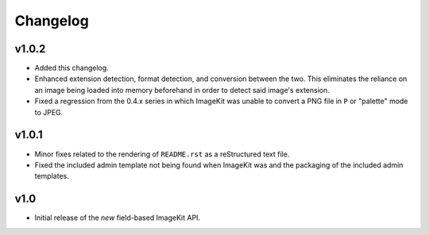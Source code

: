 Changelog
=========

v1.0.2
------

- Added this changelog.

- Enhanced extension detection, format detection, and conversion between the
  two. This eliminates the reliance on an image being loaded into memory
  beforehand in order to detect said image's extension.

- Fixed a regression from the 0.4.x series in which ImageKit was unable to
  convert a PNG file in ``P`` or "palette" mode to JPEG.

v1.0.1
------

- Minor fixes related to the rendering of ``README.rst`` as a reStructured
  text file.

- Fixed the included admin template not being found when ImageKit was  and
  the packaging of the included admin templates.

v1.0
----

- Initial release of the *new* field-based ImageKit API.
